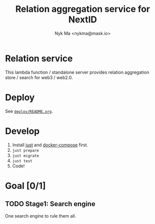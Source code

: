 #+TITLE: Relation aggregation service for NextID
#+AUTHOR: Nyk Ma <nykma@mask.io>

* Relation service
:PROPERTIES:
:ID:       f593b646-bb51-49a1-a8a2-e67ff74bbd0b
:END:

This lambda function / standalone server provides relation
aggregation store / search for web3 / web2.0.

* Deploy
:PROPERTIES:
:ID:       519dc17b-4eeb-4ef4-95d6-4e70e2817fac
:END:

See [[file:deploy/README.org][=deploy/README.org=]].

* Develop
:PROPERTIES:
:ID:       c94a9fb6-58c8-481e-a0a3-ec98a3ad711b
:END:

1. Install [[https://github.com/casey/just][just]] and [[https://docs.docker.com/compose/][docker-compose]] first.
2. =just prepare=
3. =just migrate=
4. =just test=
5. Code!

* Goal [0/1]
:PROPERTIES:
:ID:       5f4d4828-bf69-4119-a519-a4edd2aa8c36
:END:

** TODO Stage1: Search engine
:PROPERTIES:
:ID:       79e0996c-2bfc-4030-8df0-c700520c1dd2
:END:

One search engine to rule them all.
